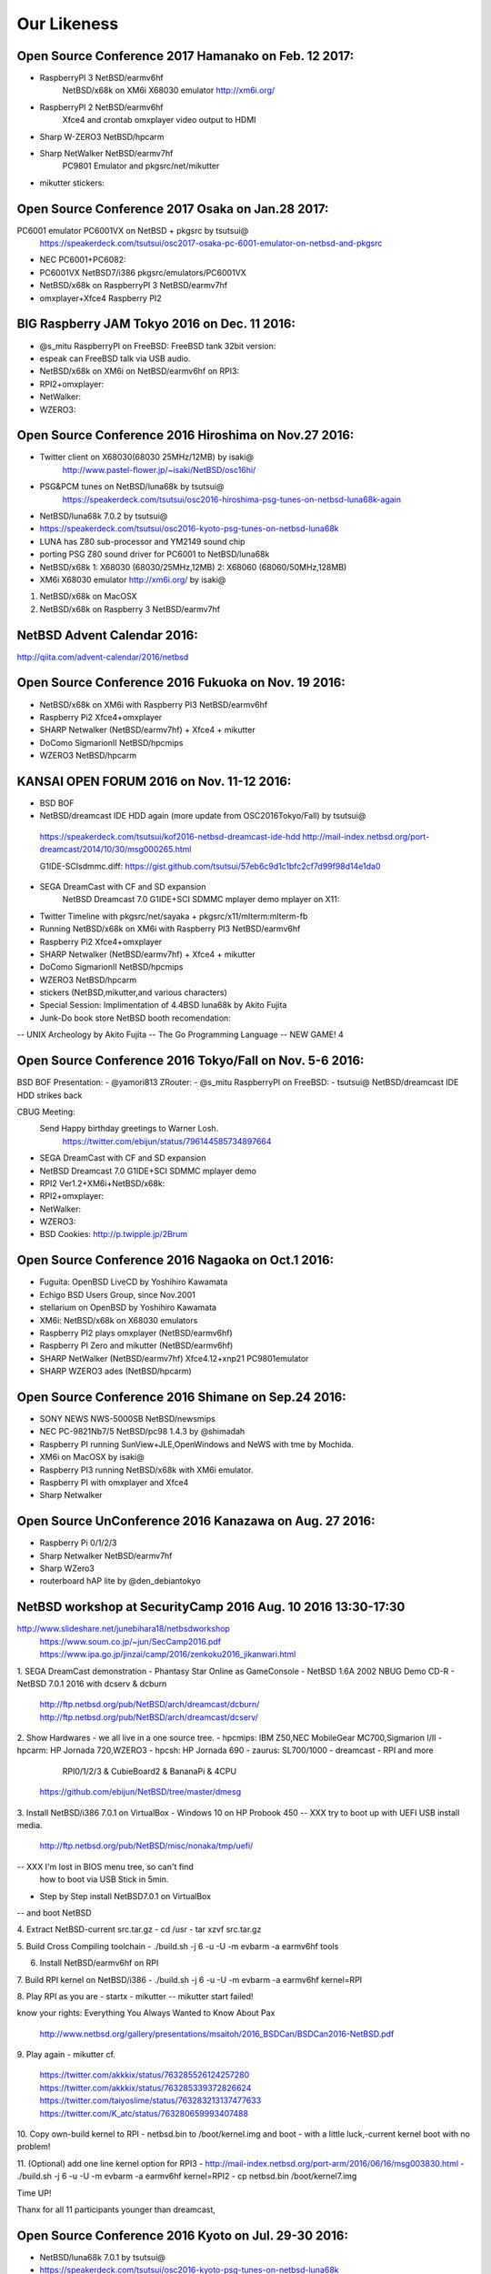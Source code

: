 Our Likeness
--------------------------

Open Source Conference 2017 Hamanako on Feb. 12 2017:
~~~~~~~~~~~~~~~~~~~~~~~~~~~~~~~~~~~~~~~~~~~~~~~~~

- RaspberryPI 3 NetBSD/earmv6hf
   NetBSD/x68k on XM6i X68030 emulator http://xm6i.org/
- RaspberryPI 2 NetBSD/earmv6hf
   Xfce4 and crontab omxplayer video output to HDMI 
- Sharp W-ZERO3 NetBSD/hpcarm
- Sharp NetWalker NetBSD/earmv7hf
   PC9801 Emulator and pkgsrc/net/mikutter
- mikutter stickers:

Open Source Conference 2017 Osaka on Jan.28 2017:
~~~~~~~~~~~~~~~~~~~~~~~~~~~~~~~~~~~~~~~~~~~~~~~~~

PC6001 emulator PC6001VX on NetBSD + pkgsrc by tsutsui@
   https://speakerdeck.com/tsutsui/osc2017-osaka-pc-6001-emulator-on-netbsd-and-pkgsrc

- NEC PC6001+PC6082:
- PC6001VX NetBSD7/i386 pkgsrc/emulators/PC6001VX
- NetBSD/x68k on RaspberryPI 3 NetBSD/earmv7hf
- omxplayer+Xfce4 Raspberry PI2

BIG Raspberry JAM Tokyo 2016 on Dec. 11 2016:
~~~~~~~~~~~~~~~~~~~~~~~~~~~~~~~~~~~~~~~~~~~~~~~~~

- @s_mitu RaspberryPI on FreeBSD: FreeBSD tank 32bit version:
- espeak can FreeBSD talk via USB audio.
- NetBSD/x68k on XM6i on NetBSD/earmv6hf on RPI3:
- RPI2+omxplayer:
- NetWalker:
- WZERO3:

Open Source Conference 2016 Hiroshima on Nov.27 2016:
~~~~~~~~~~~~~~~~~~~~~~~~~~~~~~~~~~~~~~~~~~~~~~~~~

- Twitter client on X68030(68030 25MHz/12MB) by isaki@
   http://www.pastel-flower.jp/~isaki/NetBSD/osc16hi/
  
- PSG&PCM tunes on NetBSD/luna68k  by tsutsui@
   https://speakerdeck.com/tsutsui/osc2016-hiroshima-psg-tunes-on-netbsd-luna68k-again

- NetBSD/luna68k 7.0.2 by tsutsui@
- https://speakerdeck.com/tsutsui/osc2016-kyoto-psg-tunes-on-netbsd-luna68k
- LUNA has Z80 sub-processor and YM2149 sound chip
- porting PSG Z80 sound driver for PC6001 to NetBSD/luna68k
- NetBSD/x68k 1: X68030 (68030/25MHz,12MB) 2: X68060 (68060/50MHz,128MB)
- XM6i X68030 emulator http://xm6i.org/ by isaki@
1. NetBSD/x68k on MacOSX 
2. NetBSD/x68k on Raspberry 3 NetBSD/earmv7hf
 
NetBSD Advent Calendar 2016:
~~~~~~~~~~~~~~~~~~~~~~~~~~~~~~~~~~~~~~~~~~~~~~~~~

http://qiita.com/advent-calendar/2016/netbsd

Open Source Conference 2016 Fukuoka on Nov. 19 2016:
~~~~~~~~~~~~~~~~~~~~~~~~~~~~~~~~~~~~~~~~~~~~~~~~~

- NetBSD/x68k on XM6i with Raspberry PI3 NetBSD/earmv6hf
- Raspberry Pi2 Xfce4+omxplayer
- SHARP Netwalker (NetBSD/earmv7hf) + Xfce4 + mikutter
- DoComo SigmarionII NetBSD/hpcmips
- WZERO3 NetBSD/hpcarm

KANSAI OPEN FORUM 2016 on Nov. 11-12 2016:
~~~~~~~~~~~~~~~~~~~~~~~~~~~~~~~~~~~~~~~~~~~~~~~~~

- BSD BOF
- NetBSD/dreamcast IDE HDD again (more update from OSC2016Tokyo/Fall) by tsutsui@
 https://speakerdeck.com/tsutsui/kof2016-netbsd-dreamcast-ide-hdd
 http://mail-index.netbsd.org/port-dreamcast/2014/10/30/msg000265.html

 G1IDE-SCIsdmmc.diff:
 https://gist.github.com/tsutsui/57eb6c9d1c1bfc2cf7d99f98d14e1da0

- SEGA DreamCast with CF and SD expansion  
   NetBSD Dreamcast 7.0 G1IDE+SCI SDMMC mplayer demo mplayer on X11:
- Twitter Timeline with pkgsrc/net/sayaka + pkgsrc/x11/mlterm:mlterm-fb
- Running NetBSD/x68k on XM6i with Raspberry PI3 NetBSD/earmv6hf
- Raspberry Pi2 Xfce4+omxplayer
- SHARP Netwalker (NetBSD/earmv7hf) + Xfce4 + mikutter
- DoComo SigmarionII NetBSD/hpcmips
- WZERO3 NetBSD/hpcarm
- stickers (NetBSD,mikutter,and various characters)
- Special Session: Implimentation of 4.4BSD luna68k by Akito Fujita
- Junk-Do book store NetBSD booth recomendation:
-- UNIX Archeology by Akito Fujita
-- The Go Programming Language
-- NEW GAME! 4

Open Source Conference 2016 Tokyo/Fall on Nov. 5-6 2016:
~~~~~~~~~~~~~~~~~~~~~~~~~~~~~~~~~~~~~~~~~~~~~~~~~

BSD BOF Presentation: 
- @yamori813 ZRouter: 
- @s_mitu RaspberryPI on FreeBSD:
- tsutsui@ NetBSD/dreamcast IDE HDD strikes back

CBUG Meeting:
 Send Happy birthday greetings to Warner Losh.
  https://twitter.com/ebijun/status/796144585734897664

- SEGA DreamCast with CF and SD expansion  
- NetBSD Dreamcast 7.0 G1IDE+SCI SDMMC mplayer demo 
- RPI2 Ver1.2+XM6i+NetBSD/x68k:
- RPI2+omxplayer:
- NetWalker:
- WZERO3:
- BSD Cookies: http://p.twipple.jp/2Brum
 
Open Source Conference 2016 Nagaoka on Oct.1 2016:
~~~~~~~~~~~~~~~~~~~~~~~~~~~~~~~~~~~~~~~~~~~~~~~~~

- Fuguita: OpenBSD LiveCD by Yoshihiro Kawamata
- Echigo BSD Users Group, since Nov.2001
- stellarium on OpenBSD by Yoshihiro Kawamata
- XM6i: NetBSD/x68k on X68030 emulators
- Raspberry PI2 plays omxplayer (NetBSD/earmv6hf)
- Raspberry PI Zero and mikutter (NetBSD/earmv6hf)
- SHARP NetWalker (NetBSD/earmv7hf) Xfce4.12+xnp21 PC9801emulator
- SHARP WZERO3 ades (NetBSD/hpcarm)
 
Open Source Conference 2016 Shimane on Sep.24 2016:
~~~~~~~~~~~~~~~~~~~~~~~~~~~~~~~~~~~~~~~~~~~~~~~~~

- SONY NEWS NWS-5000SB NetBSD/newsmips 
- NEC PC-9821Nb7/5 NetBSD/pc98 1.4.3 by @shimadah
- Raspberry PI running SunView+JLE,OpenWindows and NeWS with tme by Mochida.
- XM6i on MacOSX by isaki@
- Raspberry PI3 running NetBSD/x68k with XM6i emulator.
- Raspberry PI with omxplayer and Xfce4
- Sharp Netwalker 

Open Source UnConference 2016 Kanazawa on Aug. 27 2016:
~~~~~~~~~~~~~~~~~~~~~~~~~~~~~~~~~~~~~~~~~~~~~~~~~

- Raspberry Pi 0/1/2/3
- Sharp Netwalker NetBSD/earmv7hf
- Sharp WZero3
- routerboard hAP lite by  @den_debiantokyo

NetBSD workshop at SecurityCamp 2016 Aug. 10 2016 13:30-17:30
~~~~~~~~~~~~~~~~~~~~~~~~~~~~~~~~~~~~~~~~~~~~~~~~~

http://www.slideshare.net/junebihara18/netbsdworkshop
 https://www.soum.co.jp/~jun/SecCamp2016.pdf
 https://www.ipa.go.jp/jinzai/camp/2016/zenkoku2016_jikanwari.html

1. SEGA DreamCast demonstration
- Phantasy Star Online as GameConsole
- NetBSD 1.6A 2002 NBUG Demo CD-R 
- NetBSD 7.0.1 2016 with dcserv & dcburn
  http://ftp.netbsd.org/pub/NetBSD/arch/dreamcast/dcburn/
  http://ftp.netbsd.org/pub/NetBSD/arch/dreamcast/dcserv/

2. Show Hardwares - we all live in a one source tree.
- hpcmips: IBM Z50,NEC MobileGear MC700,Sigmarion I/II
- hpcarm: HP Jornada 720,WZERO3
- hpcsh:  HP Jornada 690
- zaurus: SL700/1000
- dreamcast
- RPI and more
   RPI0/1/2/3 & CubieBoard2 & BananaPi & 4CPU
  https://github.com/ebijun/NetBSD/tree/master/dmesg

3. Install NetBSD/i386 7.0.1 on VirtualBox 
- Windows 10 on HP Probook 450 
-- XXX try to boot up with UEFI USB install media.
   http://ftp.netbsd.org/pub/NetBSD/misc/nonaka/tmp/uefi/
-- XXX I'm lost in BIOS menu tree, so can't find 
   how to boot via USB Stick in 5min.

- Step by Step install NetBSD7.0.1 on VirtualBox
-- and boot NetBSD 

4. Extract NetBSD-current src.tar.gz
- cd /usr
- tar xzvf src.tar.gz

5. Build Cross Compiling toolchain
- ./build.sh -j 6 -u -U -m evbarm -a earmv6hf tools

6. Install NetBSD/earmv6hf on RPI

7. Build RPI kernel on NetBSD/i386
- ./build.sh -j 6 -u -U -m evbarm -a earmv6hf kernel=RPI

8. Play RPI as you are
- startx
- mikutter
--  mikutter start failed!

know your rights:
Everything You Always Wanted to Know About Pax
  http://www.netbsd.org/gallery/presentations/msaitoh/2016_BSDCan/BSDCan2016-NetBSD.pdf

9. Play again
- mikutter
cf.
 https://twitter.com/akkkix/status/763285526124257280
 https://twitter.com/akkkix/status/763285339372826624
 https://twitter.com/taiyoslime/status/763283213137477633
 https://twitter.com/K_atc/status/763280659993407488

10. Copy own-build kernel to RPI
- netbsd.bin to /boot/kernel.img and boot
- with a little luck,-current kernel boot with no problem!

11. (Optional) add one line kernel option for RPI3
- http://mail-index.netbsd.org/port-arm/2016/06/16/msg003830.html
- ./build.sh -j 6 -u -U -m evbarm -a earmv6hf kernel=RPI2
- cp netbsd.bin /boot/kernel7.img
 
Time UP!

Thanx for all 11 participants younger than dreamcast,

Open Source Conference 2016 Kyoto on Jul. 29-30 2016:
~~~~~~~~~~~~~~~~~~~~~~~~~~~~~~~~~~~~~~~~~~~~~~~~~

- NetBSD/luna68k 7.0.1 by tsutsui@
- https://speakerdeck.com/tsutsui/osc2016-kyoto-psg-tunes-on-netbsd-luna68k
- LUNA has Z80 sub-processor and YM2149 sound chip
- porting PSG Z80 sound driver for PC6001 to NetBSD/luna68k
- play PC6001 music data on LUNA

- NEC PC6001+PC6082 DataRecorder by tsutsui@
- play PC6001 music data

- RetroBSD & LiteBSD by Takeshi Mutoh
- http://qml.610t.org/FreeBSD/OSC2016Kyoto_JNUG.html
- https://github.com/610t/kbug/blob/226d695792503635b6e35c5fb107f95cbbcad17e/demo/network.png
- LiteBSD at chipKIT Wi-FIRE 4.4BSD PIC32MZ
- RetroBSD at PIC32-RetroBSD 2.11BSD PIC32MX
- FreeBSD at Raspberry Pi B FreeBSD LCD loadavg 
- NetBSD at Banana Pi NetBSD7
- RaspBSD at BeagleBone Black FreeBSD11 LED loadavg USB Ether 
- NetBSD at Raspberry Pi 2B NetBSD 7 LanAP distcc 
- NetBSD at Raspberry Pi 0 NetBSD7 GPIO LED loadavg

- Astronomical instruments control by NAKAMURA Kazushi
- ASCOM project
  http://www.ascom-standards.org/
- INDI project
  http://www.indilib.org/

- Raspberry Pi 0/1/2/3
- Sharp Netwalker NetBSD/earmv7hf
- Sharp ZAURUS NetBSD/zaurus
- Sharp WZero3
- NEC SigmarionII

KBUG Flyer
 http://sacraya.610t.org/kbug/flyer/flyer-OSC2016Kyoto.pdf

Japan NetBSD Users' Group 18th annual Meeting on Jul. 9 2016:
~~~~~~~~~~~~~~~~~~~~~~~~~~~~~~~~~~~~~~~~~~~~~~~~~

NetBSD BOF:
  http://www.jp.netbsd.org/ja/JP/JNUG/event/20160709BOF/
  14:00- 
   - Makoto Fujiwara: pkgsrc freshness
     http://www.ki.nu/~makoto/pkgsrc/check-update
   - Tamotsu Kanoh: IoT on NetBSD
     ftp://ftp.kanoh.org/pub/NetBSD/kanoh/
   - Ryo ONODERA: pkgsrc issue for myself
   - Masaru OKI:  Do You Know Whitebox Switch?
     Cubieboard2 / Open Web Board /Zodiac FX / RPI0 
   15:30-
   - Rin Okuyama: Endian independent disklabel support for NetBSD
     kern/51208
   - Ryo Shimizu: Twitter bot reports snapshot build result
     @netbsd_builder show profile
   - Jun Ebihara: RPI Image Update 2015-2016
     https://github.com/ebijun/NetBSD/blob/master/Guide/RPI/RPIupdate2016.rst
   - Masanobu SAITOH: NetBSD 2016
     http://www.netbsd.org/gallery/presentations/msaitoh/2016_BSDCan/BSDCan2016-NetBSD.pdf
   - Hiroshi Tokuda: Machines on AsiaBSDCon 
     LINKIT SMART 7688 DUO / Omega
   17:00
   - SODA Noriyuki: Toward NetBSD 8.0
   - Masanobu SAITOH: Current status of NetBSD MP-safe network stack project
   
   18:30
   　post meeting party: 
   　  https://www.facebook.com/12souko/

* Open Source Conference 2016 Gunma on May. 14 2016:
 http://www.ospn.jp/osc2016-gunma/

::

 machine		company	model	CPU
 NetBSD/evbarm	Sharp	NetWalker PC-Z1	Freescale i.MX515
 NetBSD/zaurus	Sharp	Zaurus SL-C1000	Intel PXA270
 NetBSD/evbarm	Raspberyy Pi Foundation	Raspberry PI Zero	Broadcom BCM2835
 NetBSD/evbarm	Raspberyy Pi Foundation	Raspberry PI	Broadcom BCM2835
 NetBSD/evbarm	Raspberyy Pi Foundation	Raspberry PI 2	Broadcom BCM2836
 NetBSD/evbarm	Raspberyy Pi Foundation	Raspberry PI 3	Broadcom BCM2837
 NetBSD/hpcarm	Sharp	WZero3	Intel PXA270
 NetBSD/hpcarm	Sharp	WZero3 Ad ES	Intel PXA270
 NetBSD/evbarm	BananaPi	Banana Pi	AllWinner A20
 NetBSD/evbarm	CubieTech	Cubieboard2	AllWinner A20
 NetBSD/evbmips  ELECOM WRH-300CR Mediatek MT7620
 | http://pastebin.com/n05jnhjs

Open Source Conference 2016 Okinawa on Jul. 2 2016:
~~~~~~~~~~~~~~~~~~~~~~~~~~~~~~~~~~~~~~~~~~~~~~~~~

- RPI0+RPI3+RPI2
- Netwalker+mikutter+xnp2+Xfce4
- WZero3:
- zaurus:
- Openblocks A6
- XM6i Cross plathome X68000/X68030 emulator.
- XEiJ X68000 Emulator in Java

Open Source Conference 2016 Hokkaido on Jun. 18 2016:
~~~~~~~~~~~~~~~~~~~~~~~~~~~~~~~~~~~~~~~~~~~~~~~~~

- VT220 and NetBSD7 on SPARC station IPX
- NetBSD 2.5MB image: 
- IBM Palmtop 110
- RPI image: Xfce4.12 + mikutter + omxplayer
- SHARP ZAURUS
- SHARP NetWalker(earmv7hf) and Xnp2 PC98 emulator
- SHARP WZero3
- Presentation: Making enbeded NetBSD by Yuuki Enomoto 
- Short Talk: by Kenichi Fukamachi

Open Source Conference 2016 Nagoya on May. 28 2016:
~~~~~~~~~~~~~~~~~~~~~~~~~~~~~~~~~~~~~~~~~~~~~~~~~

- OMRON LUNA88k on OpenBSD 5.9 by Kenji Aoyama.
 + PC98 C-bus Graphic card PC9801-96 
 + PC98 C-bus FM SoundCard (YMF288)
 + PCMCIA Wi-Fi LAN Card
 + Yaft yet another frame buffer terminal 
 + S98launcher plays RE:birth by Takahiro Nogi and Ryu Umemoto
 + sayaka twitter client

- Sillicon Graphics Indigo2 R8000 on OpenBSD/sgi by Naruaki Etomi.
- PANIX: SVR4 on PC98 by Hiroyuki Nakaji
- SHARP NetWalker (NetBSD/earmv7hf) Xfce4.12+Firefox
- Raspberry PI 
- XEiJ (X68000 Emulator in Java)
- Stickers

*AsiaBSDCon 2016  on Mar. 10-13 2016:
~~~~~~~~~~~~~~~~~~~~~~~~~~~~~~~~~~~~~~~~~~~~~~~~~

Keynote K01: Early days of Unix and Lessons Learned
  Steve  Bourne (srb@acm.org)

NetBSD Related Talk&Event in AsiaBSDCon2016
- NetBSD Developer Summit (invited only)
  http://wiki.netbsd.org/summits/asiabsdcon_2016_netbsd_summit/
- NetBSD BoF
  http://wiki.netbsd.org/summits/AsiaBSDCon_2016_NetBSD_BoF/
- P01C: How to break long-term compatibility in NetBSD
  Joerg  Sonnenberger (joerg@britannica.bec.de)
- P04C: New Security Models for NetBSD
  Alistair  Crooks (agc@pkgsrc.org)
- Peripheral-side USB support for NetBSD
  Hiroyuki  Bessho (bsh@NetBSD.org)

- X68/040turbo :msaitoh@
- OMRON Luna68K: @nullnilaki
- AsiaBSDCon2016 Sticker by @nullnilaki , Designed by @kozatomiho
- NetBSD rounded special Sticker by wiz@
- NetBSD cutting seat by ryo@
- FreeBSD+Raspberry PI+GPIO/I2C demonstration by @s_mitu
- NetBSD/evbarm	VIA	APC8750	WonderMedia WM8750
- NetBSD/evbarm	Atmark-Techno	Armadillo-9	Cirrus Logic EP9315
- NetBSD/evbarm	BeagleBoard.org	BeagleBone Black	Texas Instruments AM3358
- NetBSD/earmv7hf	CubieTech	Cubieboard2	AllWinner A20
- NetBSD/evbmips	Linino.org	Linino ONE	Atheros AR9331
- NetBSD/earmv7hf	Sharp	NetWalker PC-Z1	Freescale i.MX515
- NetBSD/earmv7hf	Hardkernel	ODROID-C1	Amlogic S805
- NetBSD/evbppc	Plathome	OpenBlockS 266	AMCC PowerPC 405GPr
- NetBSD/evbppc	Plathome	OpenBlockSS	IBM PowerPC 405GP
- NetBSD/evbarm WIP	Orange Pi	Orange Pi PC	AllWinner H3
- NetBSD/evbarm	LinkSprite	pcDuino nano 3	Allwinner A20
- NetBSD/earmv6hf	Raspberyy Pi Foundation	Raspberry PI 2	Broadcom BCM2836
- NetBSD/earmv6hf	Raspberyy Pi Foundation	Raspberry PI Zero	Broadcom BCM2835
- NetBSD/evbarm	Radxa	Rock	Rockchip RK3188
- NetBSD/landisk	IO DATA	USL-5P	Hitachi SH7751R
- NetBSD/hpcarm	Sharp	W-ZERO3 (WS004SH)	Intel PXA270
- NetBSD/hpcarm	Sharp	W-ZERO3 Ad ES (WS011SH)	Intel PXA270
- NetBSD/zaurus	Sharp	Zaurus SL-C1000	Intel PXA270
- NetBSD/i386	DMP Electronics	86duino Educake	Vortex86EX
- NetBSD/x68k	Sharp	X68030 (CZ-500C)	Motorola MC68EC030 (+68040 acceleration board)
- NetBSD/evbarm	Plathome	OpenBlockS A6	ARMADA 310 (88F6283)
- NetBSD/luna68k	OMRON 	HOLONIC WORKSTATION SX-9100/DT	Motorola m68030 
- OpenBSD	OPNsence	A10 Quad Core SSD Desktop	AMD G-SERIES SOC GX-415GA 
- OpenBSD	OPNsence	A10 Dual Core (board only)	AMD G-SERIES SOC GX-210UA 
- OpenBSD	PCEngines	APU.1d	AMD G series T40E APU
- NetBSD/evbarm	Parallella	Parallella Epiphany III Desktop Computer	Xilinx Zynq-7010
- NetBSD/evbarm	SolidRun	HummingBoard-i2eX	Freescale i.MX6
- ?	nVIDiA	Jetson　TK1	Tegra K1
- ?	96boards	DragonBoard 410c	Qualcomm SnapDragon 410c
